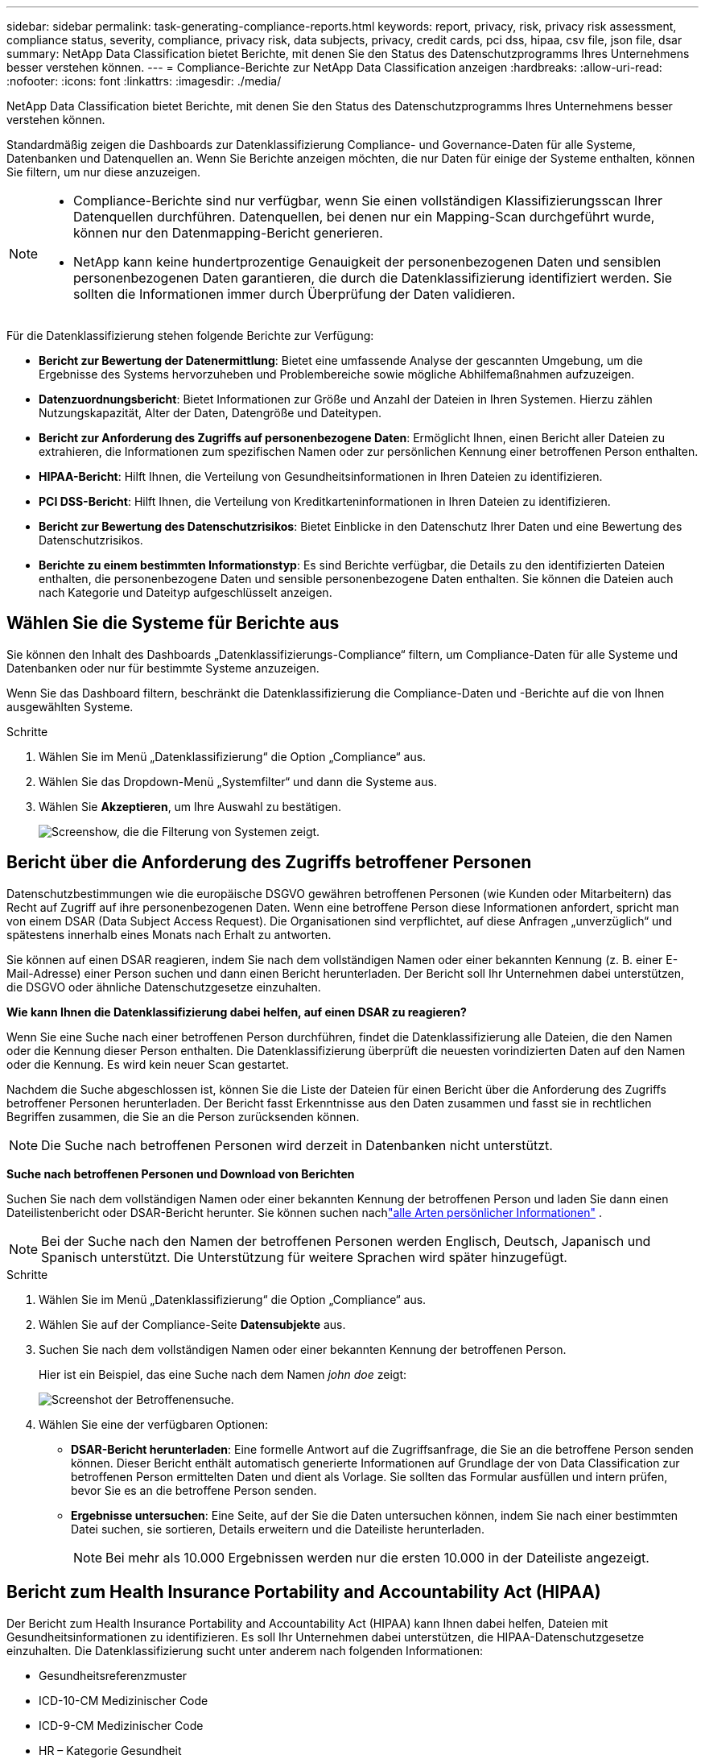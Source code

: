 ---
sidebar: sidebar 
permalink: task-generating-compliance-reports.html 
keywords: report, privacy, risk, privacy risk assessment, compliance status, severity, compliance, privacy risk, data subjects, privacy, credit cards, pci dss, hipaa, csv file, json file, dsar 
summary: NetApp Data Classification bietet Berichte, mit denen Sie den Status des Datenschutzprogramms Ihres Unternehmens besser verstehen können. 
---
= Compliance-Berichte zur NetApp Data Classification anzeigen
:hardbreaks:
:allow-uri-read: 
:nofooter: 
:icons: font
:linkattrs: 
:imagesdir: ./media/


[role="lead"]
NetApp Data Classification bietet Berichte, mit denen Sie den Status des Datenschutzprogramms Ihres Unternehmens besser verstehen können.

Standardmäßig zeigen die Dashboards zur Datenklassifizierung Compliance- und Governance-Daten für alle Systeme, Datenbanken und Datenquellen an.  Wenn Sie Berichte anzeigen möchten, die nur Daten für einige der Systeme enthalten, können Sie filtern, um nur diese anzuzeigen.

[NOTE]
====
* Compliance-Berichte sind nur verfügbar, wenn Sie einen vollständigen Klassifizierungsscan Ihrer Datenquellen durchführen.  Datenquellen, bei denen nur ein Mapping-Scan durchgeführt wurde, können nur den Datenmapping-Bericht generieren.
* NetApp kann keine hundertprozentige Genauigkeit der personenbezogenen Daten und sensiblen personenbezogenen Daten garantieren, die durch die Datenklassifizierung identifiziert werden.  Sie sollten die Informationen immer durch Überprüfung der Daten validieren.


====
Für die Datenklassifizierung stehen folgende Berichte zur Verfügung:

* *Bericht zur Bewertung der Datenermittlung*: Bietet eine umfassende Analyse der gescannten Umgebung, um die Ergebnisse des Systems hervorzuheben und Problembereiche sowie mögliche Abhilfemaßnahmen aufzuzeigen.
* *Datenzuordnungsbericht*: Bietet Informationen zur Größe und Anzahl der Dateien in Ihren Systemen.  Hierzu zählen Nutzungskapazität, Alter der Daten, Datengröße und Dateitypen.
* *Bericht zur Anforderung des Zugriffs auf personenbezogene Daten*: Ermöglicht Ihnen, einen Bericht aller Dateien zu extrahieren, die Informationen zum spezifischen Namen oder zur persönlichen Kennung einer betroffenen Person enthalten.
* *HIPAA-Bericht*: Hilft Ihnen, die Verteilung von Gesundheitsinformationen in Ihren Dateien zu identifizieren.
* *PCI DSS-Bericht*: Hilft Ihnen, die Verteilung von Kreditkarteninformationen in Ihren Dateien zu identifizieren.
* *Bericht zur Bewertung des Datenschutzrisikos*: Bietet Einblicke in den Datenschutz Ihrer Daten und eine Bewertung des Datenschutzrisikos.
* *Berichte zu einem bestimmten Informationstyp*: Es sind Berichte verfügbar, die Details zu den identifizierten Dateien enthalten, die personenbezogene Daten und sensible personenbezogene Daten enthalten.  Sie können die Dateien auch nach Kategorie und Dateityp aufgeschlüsselt anzeigen.




== Wählen Sie die Systeme für Berichte aus

Sie können den Inhalt des Dashboards „Datenklassifizierungs-Compliance“ filtern, um Compliance-Daten für alle Systeme und Datenbanken oder nur für bestimmte Systeme anzuzeigen.

Wenn Sie das Dashboard filtern, beschränkt die Datenklassifizierung die Compliance-Daten und -Berichte auf die von Ihnen ausgewählten Systeme.

.Schritte
. Wählen Sie im Menü „Datenklassifizierung“ die Option „Compliance“ aus.
. Wählen Sie das Dropdown-Menü „Systemfilter“ und dann die Systeme aus.
. Wählen Sie **Akzeptieren**, um Ihre Auswahl zu bestätigen.
+
image:screenshot-report-filter.png["Screenshow, die die Filterung von Systemen zeigt."]





== Bericht über die Anforderung des Zugriffs betroffener Personen

Datenschutzbestimmungen wie die europäische DSGVO gewähren betroffenen Personen (wie Kunden oder Mitarbeitern) das Recht auf Zugriff auf ihre personenbezogenen Daten.  Wenn eine betroffene Person diese Informationen anfordert, spricht man von einem DSAR (Data Subject Access Request).  Die Organisationen sind verpflichtet, auf diese Anfragen „unverzüglich“ und spätestens innerhalb eines Monats nach Erhalt zu antworten.

Sie können auf einen DSAR reagieren, indem Sie nach dem vollständigen Namen oder einer bekannten Kennung (z. B. einer E-Mail-Adresse) einer Person suchen und dann einen Bericht herunterladen.  Der Bericht soll Ihr Unternehmen dabei unterstützen, die DSGVO oder ähnliche Datenschutzgesetze einzuhalten.

*Wie kann Ihnen die Datenklassifizierung dabei helfen, auf einen DSAR zu reagieren?*

Wenn Sie eine Suche nach einer betroffenen Person durchführen, findet die Datenklassifizierung alle Dateien, die den Namen oder die Kennung dieser Person enthalten.  Die Datenklassifizierung überprüft die neuesten vorindizierten Daten auf den Namen oder die Kennung.  Es wird kein neuer Scan gestartet.

Nachdem die Suche abgeschlossen ist, können Sie die Liste der Dateien für einen Bericht über die Anforderung des Zugriffs betroffener Personen herunterladen.  Der Bericht fasst Erkenntnisse aus den Daten zusammen und fasst sie in rechtlichen Begriffen zusammen, die Sie an die Person zurücksenden können.


NOTE: Die Suche nach betroffenen Personen wird derzeit in Datenbanken nicht unterstützt.

*Suche nach betroffenen Personen und Download von Berichten*

Suchen Sie nach dem vollständigen Namen oder einer bekannten Kennung der betroffenen Person und laden Sie dann einen Dateilistenbericht oder DSAR-Bericht herunter.  Sie können suchen nachlink:reference-private-data-categories.html#types-of-personal-data["alle Arten persönlicher Informationen"] .


NOTE: Bei der Suche nach den Namen der betroffenen Personen werden Englisch, Deutsch, Japanisch und Spanisch unterstützt.  Die Unterstützung für weitere Sprachen wird später hinzugefügt.

.Schritte
. Wählen Sie im Menü „Datenklassifizierung“ die Option „Compliance“ aus.


. Wählen Sie auf der Compliance-Seite *Datensubjekte* aus.
. Suchen Sie nach dem vollständigen Namen oder einer bekannten Kennung der betroffenen Person.
+
Hier ist ein Beispiel, das eine Suche nach dem Namen _john doe_ zeigt:

+
image:screenshot_dsar_search.gif["Screenshot der Betroffenensuche."]

. Wählen Sie eine der verfügbaren Optionen:
+
** *DSAR-Bericht herunterladen*: Eine formelle Antwort auf die Zugriffsanfrage, die Sie an die betroffene Person senden können.  Dieser Bericht enthält automatisch generierte Informationen auf Grundlage der von Data Classification zur betroffenen Person ermittelten Daten und dient als Vorlage.  Sie sollten das Formular ausfüllen und intern prüfen, bevor Sie es an die betroffene Person senden.
** *Ergebnisse untersuchen*: Eine Seite, auf der Sie die Daten untersuchen können, indem Sie nach einer bestimmten Datei suchen, sie sortieren, Details erweitern und die Dateiliste herunterladen.
+

NOTE: Bei mehr als 10.000 Ergebnissen werden nur die ersten 10.000 in der Dateiliste angezeigt.







== Bericht zum Health Insurance Portability and Accountability Act (HIPAA)

Der Bericht zum Health Insurance Portability and Accountability Act (HIPAA) kann Ihnen dabei helfen, Dateien mit Gesundheitsinformationen zu identifizieren.  Es soll Ihr Unternehmen dabei unterstützen, die HIPAA-Datenschutzgesetze einzuhalten.  Die Datenklassifizierung sucht unter anderem nach folgenden Informationen:

* Gesundheitsreferenzmuster
* ICD-10-CM Medizinischer Code
* ICD-9-CM Medizinischer Code
* HR – Kategorie Gesundheit
* Kategorie „Gesundheitsanwendungsdaten“


Der Bericht enthält die folgenden Informationen:

* Übersicht: In wie vielen Dateien sind Gesundheitsinformationen enthalten und in welchen Systemen.
* Verschlüsselung: Der Prozentsatz der Dateien mit Gesundheitsinformationen, die sich auf verschlüsselten oder unverschlüsselten Systemen befinden.  Diese Informationen gelten speziell für Cloud Volumes ONTAP.
* Ransomware-Schutz: Der Prozentsatz der Dateien mit Gesundheitsinformationen, die sich auf Systemen befinden, auf denen der Ransomware-Schutz aktiviert ist oder nicht.  Diese Informationen gelten speziell für Cloud Volumes ONTAP.
* Aufbewahrung: Der Zeitraum, in dem die Dateien zuletzt geändert wurden.  Dies ist hilfreich, da Sie Gesundheitsinformationen nicht länger aufbewahren sollten, als Sie für deren Verarbeitung benötigen.
* Verteilung von Gesundheitsinformationen: Die Systeme, auf denen die Gesundheitsinformationen gefunden wurden, und ob Verschlüsselung und Ransomware-Schutz aktiviert sind.


*HIPAA-Bericht erstellen*

Gehen Sie zur Registerkarte „Compliance“, um den Bericht zu erstellen.

.Schritte
. Wählen Sie im Menü „Datenklassifizierung“ die Option „Compliance“ aus.
. Suchen Sie den **Berichtsbereich**.  Wählen Sie das Download-Symbol neben *HIPAA-Bericht*.
+
image:screenshot-report-options.png["Screenshot der Berichtsoptionen auf der Compliance-Seite."]



.Ergebnis
Die Datenklassifizierung generiert einen PDF-Bericht, den Sie überprüfen und bei Bedarf an andere Gruppen senden können.



== Bericht zum Payment Card Industry Data Security Standard (PCI DSS)

Mithilfe des Berichts zum Payment Card Industry Data Security Standard (PCI DSS) können Sie die Verteilung von Kreditkarteninformationen in Ihren Dateien ermitteln.

Der Bericht enthält die folgenden Informationen:

* Übersicht: In wie vielen Dateien sind Kreditkarteninformationen enthalten und in welchen Systemen.
* Verschlüsselung: Der Prozentsatz der Dateien mit Kreditkarteninformationen, die sich auf verschlüsselten oder unverschlüsselten Systemen befinden.  Diese Informationen gelten speziell für Cloud Volumes ONTAP.
* Ransomware-Schutz: Der Prozentsatz der Dateien mit Kreditkarteninformationen, die sich auf Systemen befinden, auf denen der Ransomware-Schutz aktiviert ist oder nicht.  Diese Informationen gelten speziell für Cloud Volumes ONTAP.
* Aufbewahrung: Der Zeitraum, in dem die Dateien zuletzt geändert wurden.  Dies ist hilfreich, da Sie Kreditkarteninformationen nicht länger aufbewahren sollten, als Sie für die Verarbeitung benötigen.
* Verbreitung von Kreditkarteninformationen: Die Systeme, auf denen die Kreditkarteninformationen gefunden wurden, und ob Verschlüsselung und Ransomware-Schutz aktiviert sind.


*PCI DSS-Bericht erstellen*

Gehen Sie zur Registerkarte „Compliance“, um den Bericht zu erstellen.

.Schritte
. Wählen Sie im Menü „Datenklassifizierung“ die Option „Compliance“ aus.
. Suchen Sie den **Berichtsbereich**.  Wählen Sie das Download-Symbol neben *PCI DSS-Bericht*.
+
image:screenshot-report-options.png["Screenshot der Berichtsoptionen auf der Compliance-Seite."]



.Ergebnis
Die Datenklassifizierung generiert einen PDF-Bericht, den Sie überprüfen und bei Bedarf an andere Gruppen senden können.



== Bericht zur Bewertung des Datenschutzrisikos

Der Bericht zur Bewertung des Datenschutzrisikos bietet einen Überblick über den Datenschutzrisikostatus Ihres Unternehmens, wie es Datenschutzbestimmungen wie die DSGVO und das CCPA vorschreiben.

Der Bericht enthält die folgenden Informationen:

* Compliance-Status: Ein Schweregrad und die Verteilung der Daten, unabhängig davon, ob es sich um nicht vertrauliche, persönliche oder vertrauliche persönliche Daten handelt.
* Bewertungsübersicht: Eine Aufschlüsselung der gefundenen Arten personenbezogener Daten sowie der Datenkategorien.
* Betroffene Personen dieser Bewertung: Die Anzahl der Personen nach Standort, für die nationale Kennungen gefunden wurden.


*Bericht zur Datenschutzrisikobewertung erstellen*

Gehen Sie zur Registerkarte „Compliance“, um den Bericht zu erstellen.

.Schritte
. Wählen Sie im Menü „Datenklassifizierung“ die Option „Compliance“ aus.
. Suchen Sie den **Berichtsbereich**.  Wählen Sie das Download-Symbol neben *Bericht zur Bewertung des Datenschutzrisikos*.
+
image:screenshot-report-options.png["Screenshot der Berichtsoptionen auf der Compliance-Seite."]



.Ergebnis
Die Datenklassifizierung generiert einen PDF-Bericht, den Sie überprüfen und bei Bedarf an andere Gruppen senden können.

*Schweregrad*

Die Datenklassifizierung berechnet den Schweregrad für den Bericht zur Bewertung des Datenschutzrisikos auf der Grundlage von drei Variablen:

* Der Prozentsatz personenbezogener Daten an allen Daten.
* Der Prozentsatz sensibler personenbezogener Daten an allen Daten.
* Der Prozentsatz der Dateien, die betroffene Personen enthalten, wird durch nationale Kennungen wie Personalausweise, Sozialversicherungsnummern und Steuernummern bestimmt.


Die zur Ermittlung der Punktzahl verwendete Logik lautet wie folgt:

[cols="27,73"]
|===
| Schweregrad | Logik 


| 0 | Alle drei Variablen sind genau 0 % 


| 1 | Eine der Variablen ist größer als 0 % 


| 2 | Eine der Variablen ist größer als 3 % 


| 3 | Zwei der Variablen sind größer als 3 % 


| 4 | Drei der Variablen sind größer als 3 % 


| 5 | Eine der Variablen ist größer als 6 % 


| 6 | Zwei der Variablen sind größer als 6 % 


| 7 | Drei der Variablen sind größer als 6 % 


| 8 | Eine der Variablen ist größer als 15 % 


| 9 | Zwei der Variablen sind größer als 15 % 


| 10 | Drei der Variablen sind größer als 15 % 
|===